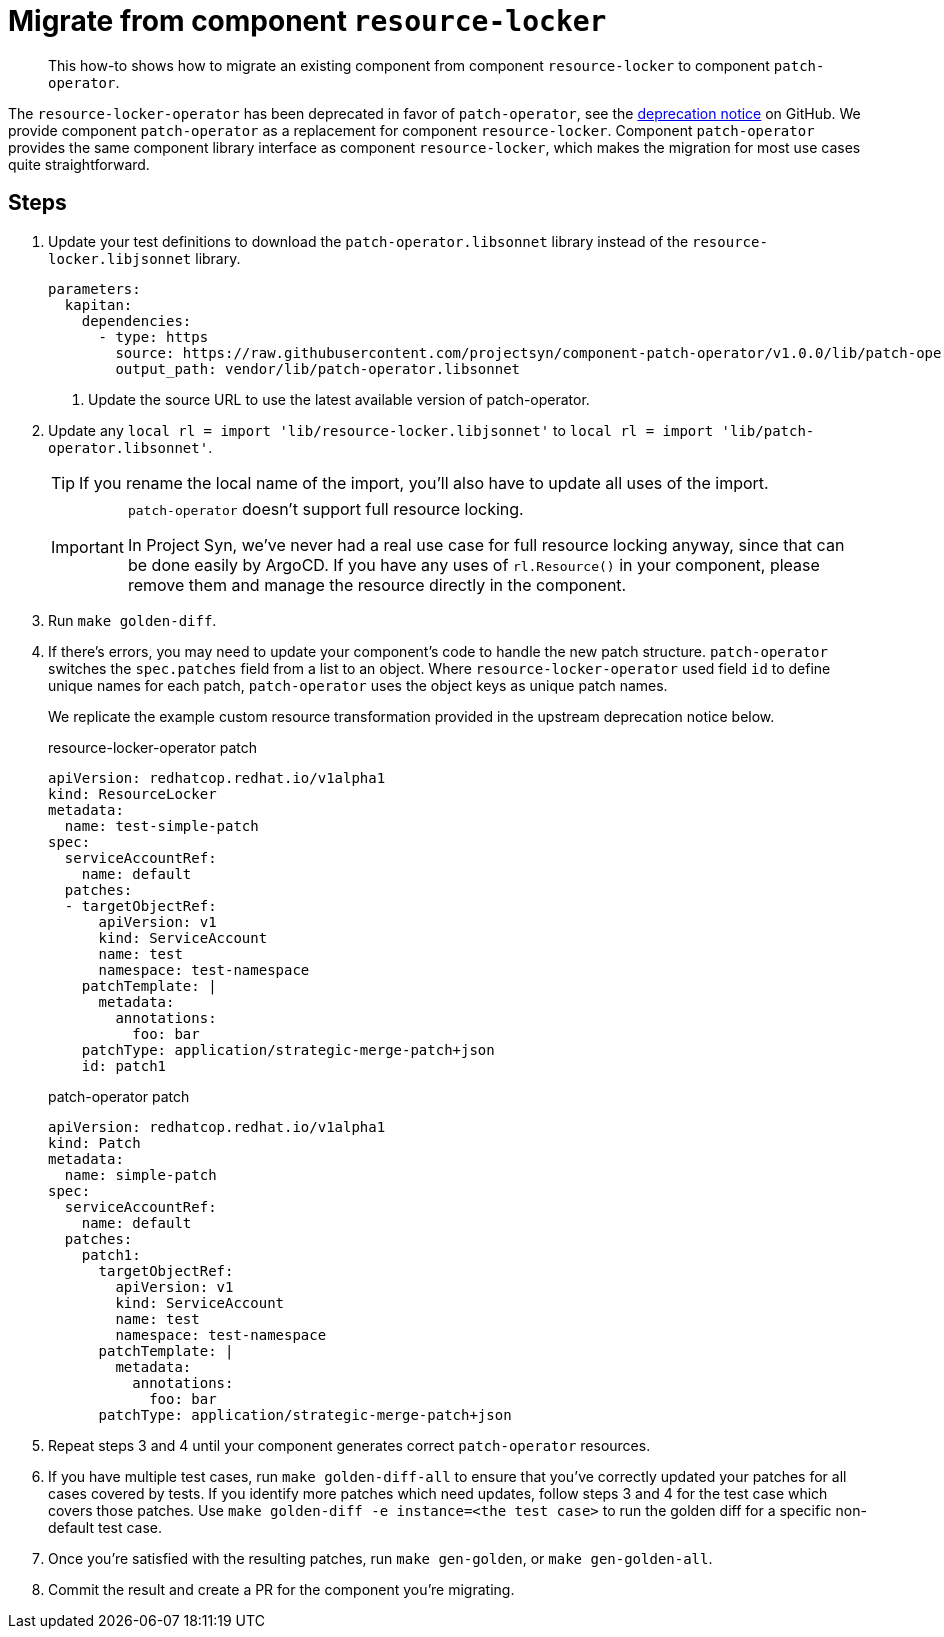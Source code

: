 = Migrate from component `resource-locker`

[abstract]
This how-to shows how to migrate an existing component from component `resource-locker` to component `patch-operator`.

The `resource-locker-operator` has been deprecated in favor of `patch-operator`, see the https://github.com/redhat-cop/resource-locker-operator#deprecation-notice[deprecation notice] on GitHub.
We provide component `patch-operator` as a replacement for component `resource-locker`.
Component `patch-operator` provides the same component library interface as component `resource-locker`, which makes the migration for most use cases quite straightforward.

== Steps

. Update your test definitions to download the `patch-operator.libsonnet` library instead of the `resource-locker.libjsonnet` library.
+
[source,yaml]
----
parameters:
  kapitan:
    dependencies:
      - type: https
        source: https://raw.githubusercontent.com/projectsyn/component-patch-operator/v1.0.0/lib/patch-operator.libsonnet <1>
        output_path: vendor/lib/patch-operator.libsonnet
----
<1> Update the source URL to use the latest available version of patch-operator.

. Update any `local rl = import 'lib/resource-locker.libjsonnet'` to `local rl = import 'lib/patch-operator.libsonnet'`.
+
TIP: If you rename the local name of the import, you'll also have to update all uses of the import.
+
[IMPORTANT]
====
`patch-operator` doesn't support full resource locking.

In Project Syn, we've never had a real use case for full resource locking anyway, since that can be done easily by ArgoCD.
If you have any uses of `rl.Resource()` in your component, please remove them and manage the resource directly in the component.
====


. Run `make golden-diff`.

. If there's errors, you may need to update your component's code to handle the new patch structure.
`patch-operator` switches the `spec.patches` field from a list to an object.
Where `resource-locker-operator` used field `id` to define unique names for each patch, `patch-operator` uses the object keys as unique patch names.
+
We replicate the example custom resource transformation provided in the upstream deprecation notice below.
+
.resource-locker-operator patch
[source,yaml]
----
apiVersion: redhatcop.redhat.io/v1alpha1
kind: ResourceLocker
metadata:
  name: test-simple-patch
spec:
  serviceAccountRef:
    name: default
  patches:
  - targetObjectRef:
      apiVersion: v1
      kind: ServiceAccount
      name: test
      namespace: test-namespace
    patchTemplate: |
      metadata:
        annotations:
          foo: bar
    patchType: application/strategic-merge-patch+json
    id: patch1
----
+
.patch-operator patch
[source,yaml]
----
apiVersion: redhatcop.redhat.io/v1alpha1
kind: Patch
metadata:
  name: simple-patch
spec:
  serviceAccountRef:
    name: default
  patches:
    patch1:
      targetObjectRef:
        apiVersion: v1
        kind: ServiceAccount
        name: test
        namespace: test-namespace
      patchTemplate: |
        metadata:
          annotations:
            foo: bar
      patchType: application/strategic-merge-patch+json
----

. Repeat steps 3 and 4 until your component generates correct `patch-operator` resources.

. If you have multiple test cases, run `make golden-diff-all` to ensure that you've correctly updated your patches for all cases covered by tests.
If you identify more patches which need updates, follow steps 3 and 4 for the test case which covers those patches.
Use `make golden-diff -e instance=<the test case>` to run the golden diff for a specific non-default test case.

. Once you're satisfied with the resulting patches, run `make gen-golden`, or `make gen-golden-all`.

. Commit the result and create a PR for the component you're migrating.
